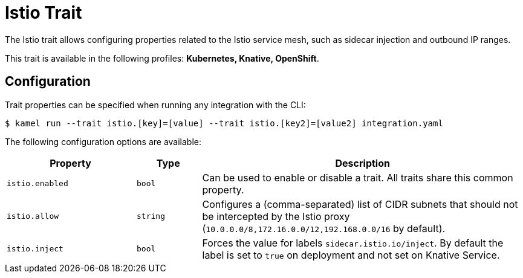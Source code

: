 = Istio Trait

// Start of autogenerated code - DO NOT EDIT! (badges)
// End of autogenerated code - DO NOT EDIT! (badges)
// Start of autogenerated code - DO NOT EDIT! (description)
The Istio trait allows configuring properties related to the Istio service mesh,
such as sidecar injection and outbound IP ranges.


This trait is available in the following profiles: **Kubernetes, Knative, OpenShift**.

// End of autogenerated code - DO NOT EDIT! (description)
// Start of autogenerated code - DO NOT EDIT! (configuration)
== Configuration

Trait properties can be specified when running any integration with the CLI:
[source,console]
----
$ kamel run --trait istio.[key]=[value] --trait istio.[key2]=[value2] integration.yaml
----
The following configuration options are available:

[cols="2m,1m,5a"]
|===
|Property | Type | Description

| istio.enabled
| bool
| Can be used to enable or disable a trait. All traits share this common property.

| istio.allow
| string
| Configures a (comma-separated) list of CIDR subnets that should not be intercepted by the Istio proxy (`10.0.0.0/8,172.16.0.0/12,192.168.0.0/16` by default).

| istio.inject
| bool
| Forces the value for labels `sidecar.istio.io/inject`. By default the label is set to `true` on deployment and not set on Knative Service.

|===

// End of autogenerated code - DO NOT EDIT! (configuration)
